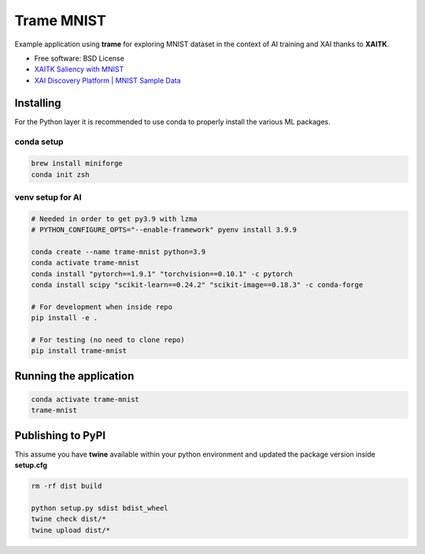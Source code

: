 ================
Trame MNIST
================

Example application using **trame** for exploring MNIST dataset in the context of AI training and XAI thanks to **XAITK**.

* Free software: BSD License
* `XAITK Saliency with MNIST <https://github.com/XAITK/xaitk-saliency/blob/master/examples/MNIST_scikit_saliency.ipynb>`_
* `XAI Discovery Platform | MNIST Sample Data <http://obereed.net:3838/mnist/>`_

Installing
----------

For the Python layer it is recommended to use conda to properly install the various ML packages.

conda setup
^^^^^^^^^^^^

.. code-block:: console

    brew install miniforge
    conda init zsh

venv setup for AI
^^^^^^^^^^^^^^^^^^

.. code-block:: console

    # Needed in order to get py3.9 with lzma
    # PYTHON_CONFIGURE_OPTS="--enable-framework" pyenv install 3.9.9

    conda create --name trame-mnist python=3.9
    conda activate trame-mnist
    conda install "pytorch==1.9.1" "torchvision==0.10.1" -c pytorch
    conda install scipy "scikit-learn==0.24.2" "scikit-image==0.18.3" -c conda-forge

    # For development when inside repo
    pip install -e .

    # For testing (no need to clone repo)
    pip install trame-mnist



Running the application
------------------------

.. code-block:: console

    conda activate trame-mnist
    trame-mnist


|image_1| |image_2| |image_3|

.. |image_1| image:: https://raw.githubusercontent.com/jourdain/trame-mnist/master/documentation/gallery/trame-mnist-02.jpg
  :width: 32%
.. |image_2| image:: https://raw.githubusercontent.com/jourdain/trame-mnist/master/documentation/gallery/trame-mnist-03.jpg
  :width: 32%
.. |image_3| image:: https://raw.githubusercontent.com/jourdain/trame-mnist/master/documentation/gallery/trame-mnist-04.jpg
  :width: 32%


Publishing to PyPI
-------------------

This assume you have **twine** available within your python environment and updated the package version inside **setup.cfg**

.. code-block:: console

    rm -rf dist build

    python setup.py sdist bdist_wheel
    twine check dist/*
    twine upload dist/*
